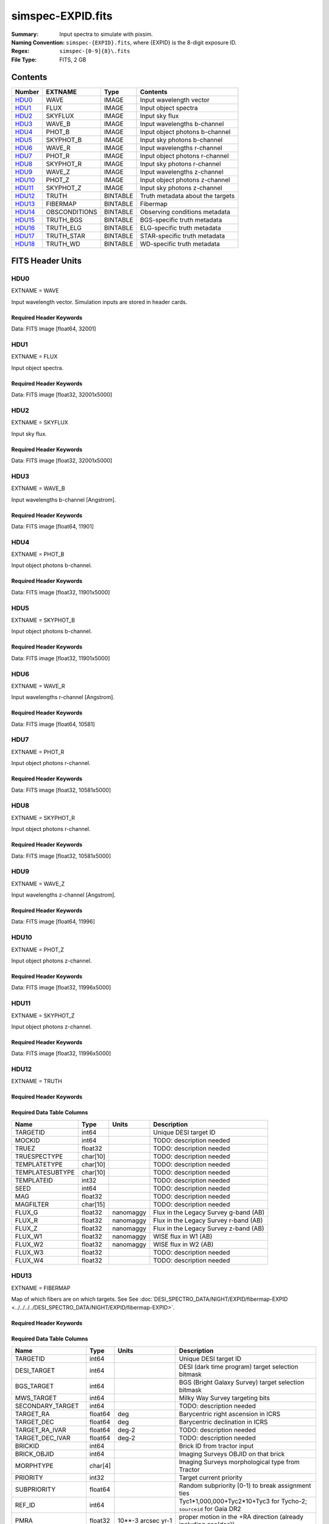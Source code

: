 ==================
simspec-EXPID.fits
==================

:Summary: Input spectra to simulate with pixsim.
:Naming Convention: ``simspec-{EXPID}.fits``, where {EXPID} is the 8-digit exposure ID.
:Regex: ``simspec-[0-9]{8}\.fits``
:File Type: FITS, 2 GB

Contents
========

====== ============= ======== ================================
Number EXTNAME       Type     Contents
====== ============= ======== ================================
HDU0_  WAVE          IMAGE    Input wavelength vector
HDU1_  FLUX          IMAGE    Input object spectra
HDU2_  SKYFLUX       IMAGE    Input sky flux
HDU3_  WAVE_B        IMAGE    Input wavelengths b-channel
HDU4_  PHOT_B        IMAGE    Input object photons b-channel
HDU5_  SKYPHOT_B     IMAGE    Input sky photons b-channel
HDU6_  WAVE_R        IMAGE    Input wavelengths r-channel
HDU7_  PHOT_R        IMAGE    Input object photons r-channel
HDU8_  SKYPHOT_R     IMAGE    Input sky photons r-channel
HDU9_  WAVE_Z        IMAGE    Input wavelengths z-channel
HDU10_ PHOT_Z        IMAGE    Input object photons z-channel
HDU11_ SKYPHOT_Z     IMAGE    Input sky photons z-channel
HDU12_ TRUTH         BINTABLE Truth metadata about the targets
HDU13_ FIBERMAP      BINTABLE Fibermap
HDU14_ OBSCONDITIONS BINTABLE Observing conditions metadata
HDU15_ TRUTH_BGS     BINTABLE BGS-specific truth metadata
HDU16_ TRUTH_ELG     BINTABLE ELG-specific truth metadata
HDU17_ TRUTH_STAR    BINTABLE STAR-specific truth metadata
HDU18_ TRUTH_WD      BINTABLE WD-specific truth metadata
====== ============= ======== ================================

FITS Header Units
=================

HDU0
----

EXTNAME = WAVE

Input wavelength vector.  Simulation inputs are stored in header cards.

Required Header Keywords
~~~~~~~~~~~~~~~~~~~~~~~~

.. collapse:: Required Header Keywords Table

    .. rst-class:: keywords

    ======== =================== ===== ==========================================
    KEY      Value               Type  Comment
    ======== =================== ===== ==========================================
    NAXIS1   32001               int   Number of wavelength pixels
    NIGHT    YYYYMMDD            str   Night of observation
    EXPID    0                   int   DESI exposure ID
    TILEID   1                   int   DESI tile ID
    PROGRAM  dark                str   Program name
    FLAVOR   science             str   Flavor of observation (arc, flat, science)
    TELRA    0.0                 float Telescope pointing RA [degrees]
    TELDEC   0.0                 float Telescope pointing Dec [degrees]
    AIRMASS  1.0                 float Airmass at middle of exposure
    EXPTIME  1000.0              float Exposure time [sec]
    SEEING   1.080542206764221   float Seeing FWHM [arcsec]
    MOONFRAC 0.4083473802955095  float Moon illumination fraction 0-1; 1=full
    MOONALT  -4.92578905244666   float Moon altitude [degrees]
    MOONSEP  135.3911422523808   float Moon:tile separation angle [degrees]
    DATE-OBS 2017-06-15T22:00:00 str   Start of exposure
    MJD      58925.38986146489   float
    SNR2FRAC 0.501188337802887   float
    TRANSP   0.9904059171676636  float
    SKY      1.0                 float
    RA       150.73              float
    DEC      30.52               float
    PASS     4                   int
    DOSVER   SIM                 str
    FEEVER   SIM                 str
    BUNIT    Angstrom            str   Wavelength unit
    AIRORVAC vac                 str   Vacuum wavelengths
    ======== =================== ===== ==========================================

Data: FITS image [float64, 32001]

HDU1
----

EXTNAME = FLUX

Input object spectra.

Required Header Keywords
~~~~~~~~~~~~~~~~~~~~~~~~

.. collapse:: Required Header Keywords Table

    .. rst-class:: keywords

    ======== ============================ ===== ==============
    KEY      Value                        Type  Comment
    ======== ============================ ===== ==============
    NAXIS1   32001                        int
    NAXIS2   5000                         int
    BUNIT    10**-17 erg/(s cm2 Angstrom) str   Flux unit
    ======== ============================ ===== ==============

Data: FITS image [float32, 32001x5000]

HDU2
----

EXTNAME = SKYFLUX

Input sky flux.

Required Header Keywords
~~~~~~~~~~~~~~~~~~~~~~~~

.. collapse:: Required Header Keywords Table

    .. rst-class:: keywords

    ======== ============================ ===== ==============
    KEY      Value                        Type  Comment
    ======== ============================ ===== ==============
    NAXIS1   32001                        int
    NAXIS2   5000                         int
    BUNIT    10**-17 erg/(s cm2 Angstrom) str   Flux unit
    ======== ============================ ===== ==============

Data: FITS image [float32, 32001x5000]

HDU3
----

EXTNAME = WAVE_B

Input wavelengths b-channel [Angstrom].

Required Header Keywords
~~~~~~~~~~~~~~~~~~~~~~~~

.. collapse:: Required Header Keywords Table

    .. rst-class:: keywords

    ======== ======== ===== ==================
    KEY      Value    Type  Comment
    ======== ======== ===== ==================
    NAXIS1   11901    int
    ======== ======== ===== ==================

Data: FITS image [float64, 11901]

HDU4
----

EXTNAME = PHOT_B

Input object photons b-channel.

Required Header Keywords
~~~~~~~~~~~~~~~~~~~~~~~~

.. collapse:: Required Header Keywords Table

    .. rst-class:: keywords

    ======== ======== ===== ==============
    KEY      Value    Type  Comment
    ======== ======== ===== ==============
    NAXIS1   11901    int
    NAXIS2   5000     int
    BUNIT    photon   str
    ======== ======== ===== ==============

Data: FITS image [float32, 11901x5000]

HDU5
----

EXTNAME = SKYPHOT_B

Input object photons b-channel.

Required Header Keywords
~~~~~~~~~~~~~~~~~~~~~~~~

.. collapse:: Required Header Keywords Table

    .. rst-class:: keywords

    ======== ========= ===== ==============
    KEY      Value     Type  Comment
    ======== ========= ===== ==============
    NAXIS1   11901     int
    NAXIS2   5000      int
    BUNIT    photon    str
    ======== ========= ===== ==============

Data: FITS image [float32, 11901x5000]

HDU6
----

EXTNAME = WAVE_R

Input wavelengths r-channel [Angstrom].

Required Header Keywords
~~~~~~~~~~~~~~~~~~~~~~~~

.. collapse:: Required Header Keywords Table

    .. rst-class:: keywords

    ======== ======== ===== ==================
    KEY      Value    Type  Comment
    ======== ======== ===== ==================
    NAXIS1   10581    int
    ======== ======== ===== ==================

Data: FITS image [float64, 10581]

HDU7
----

EXTNAME = PHOT_R

Input object photons r-channel.

Required Header Keywords
~~~~~~~~~~~~~~~~~~~~~~~~

.. collapse:: Required Header Keywords Table

    .. rst-class:: keywords

    ======== ======== ===== ==============
    KEY      Value    Type  Comment
    ======== ======== ===== ==============
    NAXIS1   10581    int
    NAXIS2   5000     int
    BUNIT    photon   str
    ======== ======== ===== ==============

Data: FITS image [float32, 10581x5000]

HDU8
----

EXTNAME = SKYPHOT_R

Input object photons r-channel.

Required Header Keywords
~~~~~~~~~~~~~~~~~~~~~~~~

.. collapse:: Required Header Keywords Table

    .. rst-class:: keywords

    ======== ========= ===== ==============
    KEY      Value     Type  Comment
    ======== ========= ===== ==============
    NAXIS1   10581     int
    NAXIS2   5000      int
    BUNIT    photon    str
    ======== ========= ===== ==============

Data: FITS image [float32, 10581x5000]

HDU9
----

EXTNAME = WAVE_Z

Input wavelengths z-channel [Angstrom].

Required Header Keywords
~~~~~~~~~~~~~~~~~~~~~~~~

.. collapse:: Required Header Keywords Table

    .. rst-class:: keywords

    ======== ======== ===== ==================
    KEY      Value    Type  Comment
    ======== ======== ===== ==================
    NAXIS1   11996    int
    ======== ======== ===== ==================

Data: FITS image [float64, 11996]

HDU10
-----

EXTNAME = PHOT_Z

Input object photons z-channel.

Required Header Keywords
~~~~~~~~~~~~~~~~~~~~~~~~

.. collapse:: Required Header Keywords Table

    .. rst-class:: keywords

    ======== ======== ===== ==============
    KEY      Value    Type  Comment
    ======== ======== ===== ==============
    NAXIS1   11996    int
    NAXIS2   5000     int
    BUNIT    photon   str
    ======== ======== ===== ==============

Data: FITS image [float32, 11996x5000]

HDU11
-----

EXTNAME = SKYPHOT_Z

Input object photons z-channel.

Required Header Keywords
~~~~~~~~~~~~~~~~~~~~~~~~

.. collapse:: Required Header Keywords Table

    .. rst-class:: keywords

    ======== ========= ===== ==============
    KEY      Value     Type  Comment
    ======== ========= ===== ==============
    NAXIS1   11996     int
    NAXIS2   5000      int
    BUNIT    photon    str
    ======== ========= ===== ==============

Data: FITS image [float32, 11996x5000]

HDU12
-----

EXTNAME = TRUTH

Required Header Keywords
~~~~~~~~~~~~~~~~~~~~~~~~

.. collapse:: Required Header Keywords Table

    .. rst-class:: keywords

    ====== ============= ==== =====================
    KEY    Example Value Type Comment
    ====== ============= ==== =====================
    NAXIS1 109           int  length of dimension 1
    NAXIS2 5000          int  length of dimension 2
    ====== ============= ==== =====================

Required Data Table Columns
~~~~~~~~~~~~~~~~~~~~~~~~~~~

.. rst-class:: columns

=============== ======== ========= =====================================
Name            Type     Units     Description
=============== ======== ========= =====================================
TARGETID        int64              Unique DESI target ID
MOCKID          int64              TODO: description needed
TRUEZ           float32            TODO: description needed
TRUESPECTYPE    char[10]           TODO: description needed
TEMPLATETYPE    char[10]           TODO: description needed
TEMPLATESUBTYPE char[10]           TODO: description needed
TEMPLATEID      int32              TODO: description needed
SEED            int64              TODO: description needed
MAG             float32            TODO: description needed
MAGFILTER       char[15]           TODO: description needed
FLUX_G          float32  nanomaggy Flux in the Legacy Survey g-band (AB)
FLUX_R          float32  nanomaggy Flux in the Legacy Survey r-band (AB)
FLUX_Z          float32  nanomaggy Flux in the Legacy Survey z-band (AB)
FLUX_W1         float32  nanomaggy WISE flux in W1 (AB)
FLUX_W2         float32  nanomaggy WISE flux in W2 (AB)
FLUX_W3         float32            TODO: description needed
FLUX_W4         float32            TODO: description needed
=============== ======== ========= =====================================

HDU13
-----

EXTNAME = FIBERMAP

Map of which fibers are on which targets.
See See :doc:`DESI_SPECTRO_DATA/NIGHT/EXPID/fibermap-EXPID <../../../../DESI_SPECTRO_DATA/NIGHT/EXPID/fibermap-EXPID>`.

Required Header Keywords
~~~~~~~~~~~~~~~~~~~~~~~~

.. collapse:: Required Header Keywords Table

    .. rst-class:: keywords

    ======== ======================= ===== ======================================
    KEY      Example Value           Type  Comment
    ======== ======================= ===== ======================================
    NAXIS1   334                     int   length of dimension 1
    NAXIS2   5000                    int   length of dimension 2
    NIGHT    20200316                str   Night of observation YEARMMDD
    EXPID    10                      int   DESI exposure ID
    TILEID   28408                   int   DESI tile ID
    PROGRAM  GRAY                    str   program [dark, bright, ...]
    FLAVOR   science                 str   Flavor [arc, flat, science, zero, ...]
    TELRA    150.73                  float Telescope pointing RA [degrees]
    TELDEC   30.52                   float Telescope pointing dec [degrees]
    AIRMASS  1.34693655042678        float Airmass at middle of exposure
    EXPTIME  757.8536680645208       float Exposure time [sec]
    SEEING   1.080542206764221       float Seeing FWHM [arcsec]
    MOONFRAC 0.4083473802955095      float Moon illumination fraction 0-1; 1=full
    MOONALT  -4.92578905244666       float Moon altitude [degrees]
    MOONSEP  135.3911422523808       float Moon:tile separation angle [degrees]
    DATE-OBS 2020-03-17T09:21:24.031 str   Start of exposure
    ======== ======================= ===== ======================================

Required Data Table Columns
~~~~~~~~~~~~~~~~~~~~~~~~~~~

.. rst-class:: columns

================= ======= =================== =========================================================================================================================
Name              Type    Units               Description
================= ======= =================== =========================================================================================================================
TARGETID          int64                       Unique DESI target ID
DESI_TARGET       int64                       DESI (dark time program) target selection bitmask
BGS_TARGET        int64                       BGS (Bright Galaxy Survey) target selection bitmask
MWS_TARGET        int64                       Milky Way Survey targeting bits
SECONDARY_TARGET  int64                       TODO: description needed
TARGET_RA         float64 deg                 Barycentric right ascension in ICRS
TARGET_DEC        float64 deg                 Barycentric declination in ICRS
TARGET_RA_IVAR    float64 deg-2               TODO: description needed
TARGET_DEC_IVAR   float64 deg-2               TODO: description needed
BRICKID           int64                       Brick ID from tractor input
BRICK_OBJID       int64                       Imaging Surveys OBJID on that brick
MORPHTYPE         char[4]                     Imaging Surveys morphological type from Tractor
PRIORITY          int32                       Target current priority
SUBPRIORITY       float64                     Random subpriority [0-1) to break assignment ties
REF_ID            int64                       Tyc1*1,000,000+Tyc2*10+Tyc3 for Tycho-2; ``sourceid`` for Gaia DR2
PMRA              float32 10**-3 arcsec yr-1  proper motion in the +RA direction (already including cos(dec))
PMDEC             float32 10**-3 arcsec yr-1  Proper motion in the +Dec direction
REF_EPOCH         float32 yr                  Reference epoch for Gaia/Tycho astrometry. Typically 2015.5 for Gaia
PMRA_IVAR         float32 10**+6 arcsec-2 yr2 Inverse variance of PMRA
PMDEC_IVAR        float32 10**+6 arcsec-2 yr2 Inverse variance of PMDEC
RELEASE           int16                       Imaging surveys release ID
FLUX_G            float32 nanomaggy           Flux in the Legacy Survey g-band (AB)
FLUX_R            float32 nanomaggy           Flux in the Legacy Survey r-band (AB)
FLUX_Z            float32 nanomaggy           Flux in the Legacy Survey z-band (AB)
FLUX_W1           float32 nanomaggy           WISE flux in W1 (AB)
FLUX_W2           float32 nanomaggy           WISE flux in W2 (AB)
FLUX_IVAR_G       float32 nanomaggies**-2     Inverse variance of FLUX_G (AB)
FLUX_IVAR_R       float32 nanomaggies**-2     Inverse variance of FLUX_R (AB)
FLUX_IVAR_Z       float32 nanomaggies**-2     Inverse variance of FLUX_Z (AB)
FLUX_IVAR_W1      float32 nanomaggies**-2     Inverse variance of FLUX_W1 (AB)
FLUX_IVAR_W2      float32 nanomaggies**-2     Inverse variance of FLUX_W2 (AB)
FIBERFLUX_G       float32 nanomaggies         Predicted g-band flux within a fiber of diameter 1.5 arcsec from this object in 1 arcsec Gaussian seeing
FIBERFLUX_R       float32 nanomaggies         Predicted r-band flux within a fiber of diameter 1.5 arcsec from this object in 1 arcsec Gaussian seeing
FIBERFLUX_Z       float32 nanomaggies         Predicted z-band flux within a fiber of diameter 1.5 arcsec from this object in 1 arcsec Gaussian seeing
FIBERFLUX_W1      float32 nanomaggies         TODO: description needed
FIBERFLUX_W2      float32 nanomaggies         TODO: description needed
FIBERTOTFLUX_G    float32 nanomaggies         Predicted g-band flux within a fiber of diameter 1.5 arcsec from all sources at this location in 1 arcsec Gaussian seeing
FIBERTOTFLUX_R    float32 nanomaggies         Predicted r-band flux within a fiber of diameter 1.5 arcsec from all sources at this location in 1 arcsec Gaussian seeing
FIBERTOTFLUX_Z    float32 nanomaggies         Predicted z-band flux within a fiber of diameter 1.5 arcsec from all sources at this location in 1 arcsec Gaussian seeing
FIBERTOTFLUX_W1   float32 nanomaggies         TODO: description needed
FIBERTOTFLUX_W2   float32 nanomaggies         TODO: description needed
MW_TRANSMISSION_G float32                     Milky Way dust transmission in LS g-band
MW_TRANSMISSION_R float32                     Milky Way dust transmission in LS r-band
MW_TRANSMISSION_Z float32                     Milky Way dust transmission in LS z-band
EBV               float32 mag                 Galactic extinction E(B-V) reddening from SFD98
PHOTSYS           char[1]                     'N' for the MzLS/BASS photometric system, 'S' for DECaLS
OBSCONDITIONS     int32                       Bitmask of allowed observing conditions
NUMOBS_INIT       int64                       Initial number of observations for target calculated across target selection bitmasks and OBSCONDITIONS
PRIORITY_INIT     int64                       Target initial priority from target selection bitmasks and OBSCONDITIONS
NUMOBS_MORE       int32                       Number of additional observations needed
HPXPIXEL          int64                       HEALPixel containing this location at NSIDE=64 in the NESTED scheme
FIBER             int32                       Fiber ID on the CCDs [0-4999]
PETAL_LOC         int32                       Petal location [0-9]
DEVICE_LOC        int32                       Device location on focal plane [0-523]
LOCATION          int32                       Location on the focal plane PETAL_LOC*1000 + DEVICE_LOC
FIBERSTATUS       int32                       Fiber status mask. 0=good
OBJTYPE           char[3]                     Object type: TGT, SKY, NON, BAD
LAMBDA_REF        float32 Angstrom            Requested wavelength at which targets should be centered on fibers
FIBERASSIGN_X     float32 mm                  Fiberassign expected CS5 X location on focal plane
FIBERASSIGN_Y     float32 mm                  Fiberassign expected CS5 Y location on focal plane
FA_TARGET         int64                       Targeting bit internally used by fiberassign (linked with FA_TYPE)
FA_TYPE           byte                        Fiberassign internal target type (science, standard, sky, safe, suppsky)
NUMTARGET         int16                       Total number of targets that this positioner covered
FIBER_RA          float64 deg                 RA of actual fiber position
FIBER_DEC         float64 deg                 DEC of actual fiber position
FIBER_RA_IVAR     float32 deg-2               TODO: description needed
FIBER_DEC_IVAR    float32 deg-2               TODO: description needed
PLATEMAKER_X      float32 mm                  TODO: description needed
PLATEMAKER_Y      float32 mm                  TODO: description needed
PLATEMAKER_RA     float32 deg                 TODO: description needed
PLATEMAKER_DEC    float32 deg                 TODO: description needed
NUM_ITER          int32                       Number of positioner iterations
SPECTROID         int32                       Hardware ID of spectrograph (not used)
BRICKNAME         char[8]                     Brick name from tractor input
LAMBDAREF         float64                     TODO: description needed
DELTA_X           float64 mm                  CS5 X requested minus actual position
DELTA_Y           float64 mm                  CS5 Y requested minus actual position
================= ======= =================== =========================================================================================================================

HDU14
-----

EXTNAME = OBSCONDITIONS

Table with a single row defining the observing conditions for this exposure,
e.g. SEEING, AIRMASS, lunar conditions.

Required Header Keywords
~~~~~~~~~~~~~~~~~~~~~~~~

.. collapse:: Required Header Keywords Table

    .. rst-class:: keywords

    ====== ============= ==== =====================
    KEY    Example Value Type Comment
    ====== ============= ==== =====================
    NAXIS1 115           int  length of dimension 1
    NAXIS2 1             int  length of dimension 2
    ====== ============= ==== =====================

Required Data Table Columns
~~~~~~~~~~~~~~~~~~~~~~~~~~~

.. rst-class:: columns

======== ======= ====== ================================================
Name     Type    Units  Description
======== ======= ====== ================================================
EXPID    int32          Exposure ID
MJD      float64 d      Modified Julian Date
EXPTIME  float32 s      Exposure time
TILEID   int32          Tile ID
SNR2FRAC float32        TODO: description needed
AIRMASS  float32        Airmass
SEEING   float32 arcsec Atmospheric seeing FWHM
TRANSP   float32        Transparency [0-1]; 0=no photons
SKY      float32        TODO: description needed
PROGRAM  char[6]        DESI program name (e.g. DARK/GRAY/BRIGHT)
NIGHT    char[8]        Night 'YEARMMDD'
FLAVOR   char[7]        Exposure flavor (e.g. science or calib)
MOONFRAC float64        Moon illumination fraction [0-1]; 1=full moon
MOONALT  float64 deg    Moon altitude
MOONSEP  float64 deg    Separation angle between moon and center of tile
RA       float64 deg    Right ascension
DEC      float64 deg    Declination
PASS     int16          tiling pass number
======== ======= ====== ================================================

TODO: define if AIRMASS etc. are at middle of exposure, averaged, etc.

HDU15
-----

EXTNAME = TRUTH_BGS

Truth metadata that are specific to BGS targets.

Required Header Keywords
~~~~~~~~~~~~~~~~~~~~~~~~

.. collapse:: Required Header Keywords Table

    .. rst-class:: keywords

    ====== ============= ==== =====================
    KEY    Example Value Type Comment
    ====== ============= ==== =====================
    NAXIS1 56            int  length of dimension 1
    NAXIS2 262           int  length of dimension 2
    ====== ============= ==== =====================

Required Data Table Columns
~~~~~~~~~~~~~~~~~~~~~~~~~~~

.. rst-class:: columns

=========== ======= ===== ========================
Name        Type    Units Description
=========== ======= ===== ========================
TARGETID    int64         Unique DESI target ID
OIIFLUX     float32       TODO: description needed
HBETAFLUX   float32       TODO: description needed
EWOII       float32       TODO: description needed
EWHBETA     float32       TODO: description needed
D4000       float32       TODO: description needed
VDISP       float32       TODO: description needed
OIIDOUBLET  float32       TODO: description needed
OIIIHBETA   float32       TODO: description needed
OIIHBETA    float32       TODO: description needed
NIIHBETA    float32       TODO: description needed
SIIHBETA    float32       TODO: description needed
TRUEZ_NORSD float32       TODO: description needed
=========== ======= ===== ========================

HDU16
-----

EXTNAME = TRUTH_ELG

Truth metadata that are specific to ELG targets.

Required Header Keywords
~~~~~~~~~~~~~~~~~~~~~~~~

.. collapse:: Required Header Keywords Table

    .. rst-class:: keywords

    ====== ============= ==== =====================
    KEY    Example Value Type Comment
    ====== ============= ==== =====================
    NAXIS1 56            int  length of dimension 1
    NAXIS2 4225          int  length of dimension 2
    ====== ============= ==== =====================

Required Data Table Columns
~~~~~~~~~~~~~~~~~~~~~~~~~~~

.. rst-class:: columns

=========== ======= ===== ========================
Name        Type    Units Description
=========== ======= ===== ========================
TARGETID    int64         Unique DESI target ID
OIIFLUX     float32       TODO: description needed
HBETAFLUX   float32       TODO: description needed
EWOII       float32       TODO: description needed
EWHBETA     float32       TODO: description needed
D4000       float32       TODO: description needed
VDISP       float32       TODO: description needed
OIIDOUBLET  float32       TODO: description needed
OIIIHBETA   float32       TODO: description needed
OIIHBETA    float32       TODO: description needed
NIIHBETA    float32       TODO: description needed
SIIHBETA    float32       TODO: description needed
TRUEZ_NORSD float32       TODO: description needed
=========== ======= ===== ========================

HDU17
-----

EXTNAME = TRUTH_STAR

Truth metadata that are specific to STAR targets.

Required Header Keywords
~~~~~~~~~~~~~~~~~~~~~~~~

.. collapse:: Required Header Keywords Table

    .. rst-class:: keywords

    ====== ============= ==== =====================
    KEY    Example Value Type Comment
    ====== ============= ==== =====================
    NAXIS1 20            int  length of dimension 1
    NAXIS2 106           int  length of dimension 2
    ====== ============= ==== =====================

Required Data Table Columns
~~~~~~~~~~~~~~~~~~~~~~~~~~~

.. rst-class:: columns

======== ======= ===== ========================
Name     Type    Units Description
======== ======= ===== ========================
TARGETID int64         Unique DESI target ID
TEFF     float32       TODO: description needed
LOGG     float32       TODO: description needed
FEH      float32       TODO: description needed
======== ======= ===== ========================

HDU18
-----

EXTNAME = TRUTH_WD

Truth metadata that are specific to White Dwarf targets.

Required Header Keywords
~~~~~~~~~~~~~~~~~~~~~~~~

.. collapse:: Required Header Keywords Table

    .. rst-class:: keywords

    ====== ============= ==== =====================
    KEY    Example Value Type Comment
    ====== ============= ==== =====================
    NAXIS1 16            int  length of dimension 1
    NAXIS2 1             int  length of dimension 2
    ====== ============= ==== =====================

Required Data Table Columns
~~~~~~~~~~~~~~~~~~~~~~~~~~~

.. rst-class:: columns

======== ======= ===== ========================
Name     Type    Units Description
======== ======= ===== ========================
TARGETID int64         Unique DESI target ID
TEFF     float32       TODO: description needed
LOGG     float32       TODO: description needed
======== ======= ===== ========================
